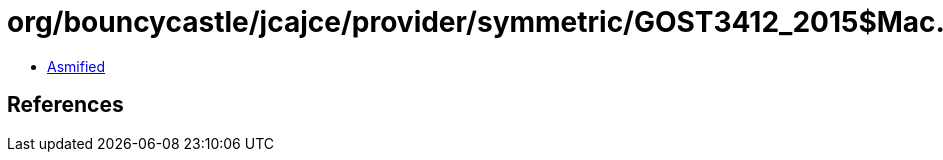 = org/bouncycastle/jcajce/provider/symmetric/GOST3412_2015$Mac.class

 - link:GOST3412_2015$Mac-asmified.java[Asmified]

== References

